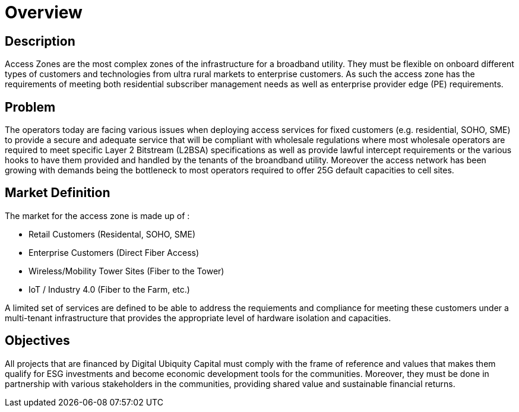 = Overview

== Description

Access Zones are the most complex zones of the infrastructure for a broadband utility. They must be flexible on onboard different types of customers and technologies from ultra rural markets to enterprise customers. As such the access zone has the requirements of meeting both residential subscriber management needs as well as enterprise provider edge (PE) requirements.

== Problem

The operators today are facing various issues when deploying access services for fixed customers (e.g. residential, SOHO, SME) to provide a secure and adequate service that will be compliant with wholesale regulations where most wholesale operators are required to meet specific Layer 2 Bitstream (L2BSA) specifications as well as provide lawful intercept requirements or the various hooks to have them provided and handled by the tenants of the broandband utility. Moreover the access network has been growing with demands being the bottleneck to most operators required to offer 25G default capacities to cell sites. 

== Market Definition

The market for the access zone is made up of :

* Retail Customers (Residental, SOHO, SME)
* Enterprise Customers (Direct Fiber Access)
* Wireless/Mobility Tower Sites (Fiber to the Tower)
* IoT / Industry 4.0 (Fiber to the Farm, etc.)

A limited set of services are defined to be able to address the requiements and compliance for meeting these customers under a multi-tenant infrastructure that provides the appropriate level of hardware isolation and capacities.

== Objectives

All projects that are financed by Digital Ubiquity Capital must comply with the frame of reference and values that makes them qualify for ESG investments and become economic development tools for the communities. Moreover, they must be done in partnership with various stakeholders in the communities, providing shared value and sustainable financial returns.







